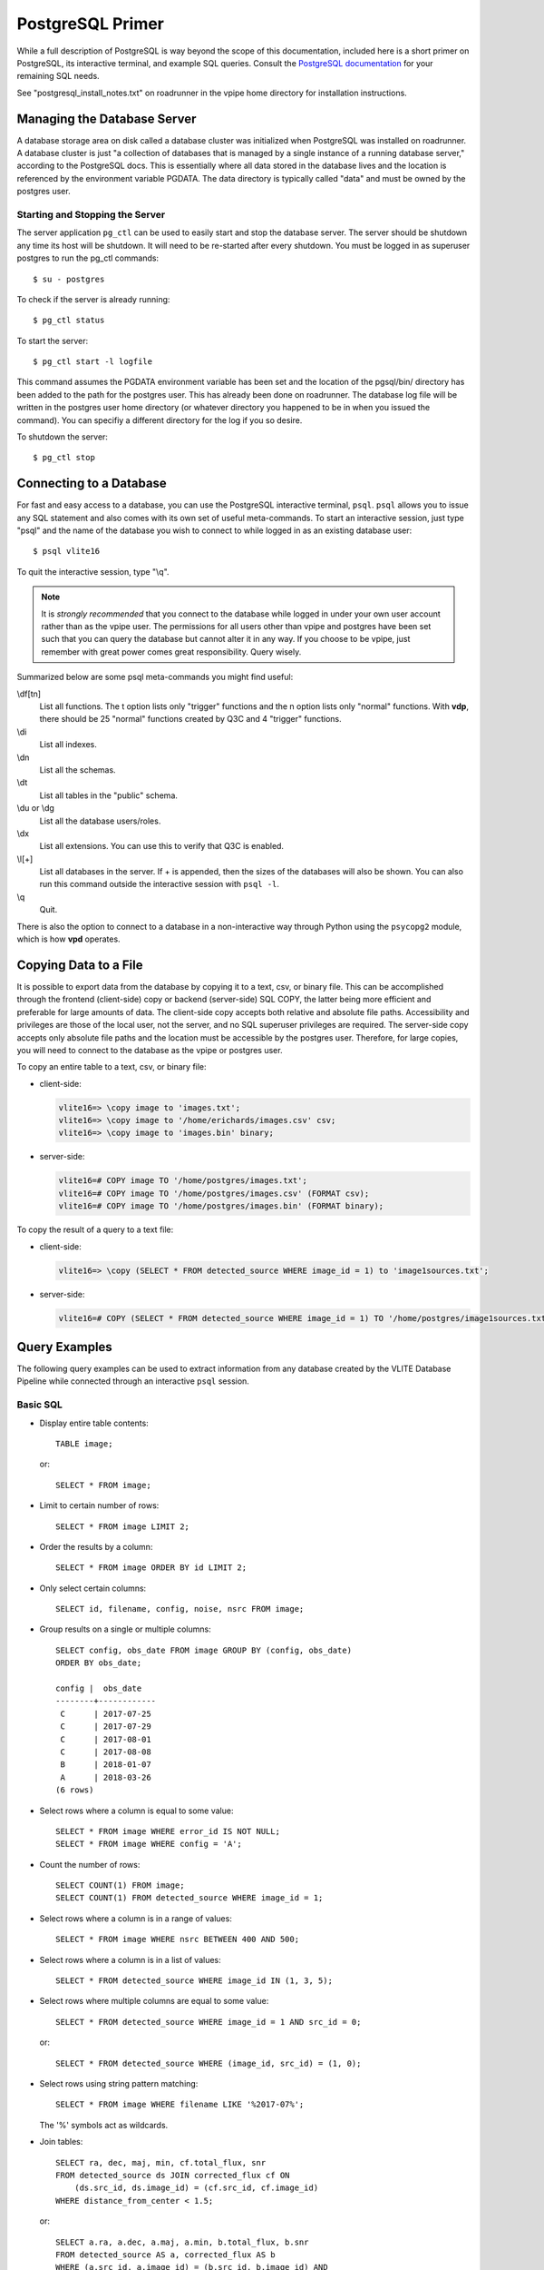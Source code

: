 .. _postgresql:

PostgreSQL Primer
=================
While a full description of PostgreSQL is way beyond the
scope of this documentation, included here is a short
primer on PostgreSQL, its interactive terminal, and
example SQL queries. Consult the `PostgreSQL documentation
<https://www.postgresql.org/docs/10/static/index.html>`_
for your remaining SQL needs.

See "postgresql_install_notes.txt" on roadrunner in
the vpipe home directory for installation instructions.

.. _server:

Managing the Database Server
----------------------------
A database storage area on disk called a database cluster
was initialized when PostgreSQL was installed on roadrunner.
A database cluster is just "a collection of databases that is
managed by a single instance of a running database server,"
according to the PostgreSQL docs. This is essentially where
all data stored in the database lives and the location is
referenced by the environment variable PGDATA. The data directory
is typically called "data" and must be owned by the
postgres user.

Starting and Stopping the Server
^^^^^^^^^^^^^^^^^^^^^^^^^^^^^^^^
The server application ``pg_ctl`` can be used to easily start
and stop the database server. The server should be shutdown
any time its host will be shutdown. It will need to be re-started
after every shutdown. You must be logged in as superuser
postgres to run the pg_ctl commands::

  $ su - postgres

To check if the server is already running::
  
  $ pg_ctl status

To start the server::
  
  $ pg_ctl start -l logfile

This command assumes the PGDATA environment variable has been set
and the location of the pgsql/bin/ directory has been added to the path
for the postgres user. This has already been done on roadrunner.
The database log file will be written in the postgres user home directory
(or whatever directory you happened to be in when you issued the command).
You can specifiy a different directory for the log if you so desire.

To shutdown the server::

  $ pg_ctl stop


.. _psql:

Connecting to a Database
------------------------
For fast and easy access to a database, you can use the
PostgreSQL interactive terminal, ``psql``. ``psql`` allows
you to issue any SQL statement and also comes with its
own set of useful meta-commands. To start an interactive
session, just type "psql" and the name of the database
you wish to connect to while logged in as an existing
database user::

  $ psql vlite16

To quit the interactive session, type "\\q".

.. note:: It is *strongly recommended* that you connect
	  to the database while logged in under your
	  own user account rather than as the vpipe user.
	  The permissions for all users other than vpipe and
	  postgres have been set such that you can query the
	  database but cannot alter it in any way. If you
	  choose to be vpipe, just remember with great
	  power comes great responsibility. Query wisely.

Summarized below are some psql meta-commands you might find useful:

\\df[tn]
  List all functions. The t option lists only "trigger"
  functions and the n option lists only "normal"
  functions. With **vdp**, there should be 25 "normal"
  functions created by Q3C and 4 "trigger" functions.

\\di
  List all indexes.

\\dn
  List all the schemas.

\\dt
  List all tables in the "public" schema.

\\du or \\dg
  List all the database users/roles.

\\dx
  List all extensions. You can use this to verify
  that Q3C is enabled.

\\l[+]
  List all databases in the server. If + is appended, then
  the sizes of the databases will also be shown. You
  can also run this command outside the interactive
  session with ``psql -l``.

\\q
  Quit.

There is also the option to connect to a database in a
non-interactive way through Python using the ``psycopg2``
module, which is how **vpd** operates.

Copying Data to a File
----------------------
It is possible to export data from the database by
copying it to a text, csv, or binary file. This can be accomplished
through the frontend (client-side) \copy or backend (server-side)
SQL COPY, the latter being more efficient and preferable
for large amounts of data. The client-side copy accepts both
relative and absolute file paths. Accessibility and privileges
are those of the local user, not the server, and no SQL superuser
privileges are required. The server-side copy accepts only absolute
file paths and the location must be accessible by the postgres user.
Therefore, for large copies, you will need to connect to the database
as the vpipe or postgres user.

To copy an entire table to a text, csv, or binary file:

- client-side:

  .. code-block:: psql

	vlite16=> \copy image to 'images.txt';
	vlite16=> \copy image to '/home/erichards/images.csv' csv;
	vlite16=> \copy image to 'images.bin' binary;

- server-side:

  .. code-block:: sql

	vlite16=# COPY image TO '/home/postgres/images.txt';
	vlite16=# COPY image TO '/home/postgres/images.csv' (FORMAT csv);
	vlite16=# COPY image TO '/home/postgres/images.bin' (FORMAT binary);

To copy the result of a query to a text file:

- client-side:

  .. code-block:: psql

	vlite16=> \copy (SELECT * FROM detected_source WHERE image_id = 1) to 'image1sources.txt';

- server-side:

  .. code-block:: sql

	vlite16=# COPY (SELECT * FROM detected_source WHERE image_id = 1) TO '/home/postgres/image1sources.txt';

.. _queries:

Query Examples
--------------
The following query examples can be used to extract
information from any database created by the VLITE
Database Pipeline while connected through an interactive
``psql`` session.

Basic SQL
^^^^^^^^^
.. highlight:: sql
	       
- Display entire table contents::

    TABLE image;
    
  or::

    SELECT * FROM image;

- Limit to certain number of rows::

    SELECT * FROM image LIMIT 2;

- Order the results by a column::

    SELECT * FROM image ORDER BY id LIMIT 2;

- Only select certain columns::

    SELECT id, filename, config, noise, nsrc FROM image;

- Group results on a single or multiple columns::

    SELECT config, obs_date FROM image GROUP BY (config, obs_date)
    ORDER BY obs_date;
    
    config |  obs_date  
    --------+------------
     C      | 2017-07-25
     C      | 2017-07-29
     C      | 2017-08-01
     C      | 2017-08-08
     B      | 2018-01-07
     A      | 2018-03-26
    (6 rows)

- Select rows where a column is equal to some value::

    SELECT * FROM image WHERE error_id IS NOT NULL;
    SELECT * FROM image WHERE config = 'A';

- Count the number of rows::

    SELECT COUNT(1) FROM image;
    SELECT COUNT(1) FROM detected_source WHERE image_id = 1;

- Select rows where a column is in a range of values::

    SELECT * FROM image WHERE nsrc BETWEEN 400 AND 500;

- Select rows where a column is in a list of values::

    SELECT * FROM detected_source WHERE image_id IN (1, 3, 5);

- Select rows where multiple columns are equal to some value::

    SELECT * FROM detected_source WHERE image_id = 1 AND src_id = 0;
    
  or::

    SELECT * FROM detected_source WHERE (image_id, src_id) = (1, 0);

- Select rows using string pattern matching::

    SELECT * FROM image WHERE filename LIKE '%2017-07%';
    
  The '%' symbols act as wildcards.

- Join tables::

    SELECT ra, dec, maj, min, cf.total_flux, snr
    FROM detected_source ds JOIN corrected_flux cf ON
        (ds.src_id, ds.image_id) = (cf.src_id, cf.image_id)
    WHERE distance_from_center < 1.5;
    
  or::

    SELECT a.ra, a.dec, a.maj, a.min, b.total_flux, b.snr
    FROM detected_source AS a, corrected_flux AS b
    WHERE (a.src_id, a.image_id) = (b.src_id, b.image_id) AND
        b.distance_from_center < 1.5;

- Subqueries (sort of like nested queries)::

    SELECT * FROM assoc_source WHERE ndetect = (
        SELECT MAX(ndetect) FROM assoc_source);
	
    SELECT * FROM image WHERE id IN (
        SELECT image_id FROM vlite_unique WHERE detected);
    

Queries for the VLITE Database
^^^^^^^^^^^^^^^^^^^^^^^^^^^^^^
- Create a list of sources from a single image with corrected fluxes::

    SELECT ds.src_id, ra, e_ra, dec, e_dec, cf.total_flux, cf.e_total_flux,
        cf.peak_flux, cf.e_peak_flux, maj, min, pa, code,
	distance_from_center, snr
    FROM detected_source ds JOIN corrected_flux cf ON
        (ds.src_id, ds.image_id) = (cf.src_id, cf.image_id)
    WHERE ds.image_id = 1;

- Select all sources within 1 degree of a position (cone search)::

    SELECT * FROM assoc_source WHERE q3c_join(
        39.9704166625, -1.576805555, ra, dec, 1.0);
    
  When the number of sources (rows) starts to get in to the millions,
  use this query instead::

    SELECT * FROM assoc_source WHERE q3c_radial_query(
        ra, dec, 39.9704166625, -1.576805555, 1.0);
    
  See the `Q3C page <https://github.com/segasai/q3c>`_ for details
  and more queries.

- Get all individual detections with corrected fluxes for a
  single association::

    SELECT ds.src_id, ds.image_id, ra, e_ra, dec, e_dec, cf.total_flux,
        cf.e_total_flux, cf.peak_flux, cf.e_peak_flux, maj, min, pa,
        distance_from_center, snr
    FROM detected_source ds JOIN corrected_flux cf ON
        (ds.src_id, ds.image_id) = (cf.src_id, cf.image_id)
    WHERE assoc_id = 1482;

  Compare properties of the different images which contain the sources::

    SELECT * FROM image WHERE id IN (
        SELECT image_id FROM detected_source WHERE assoc_id = 1482);

- Get all detections of a source, including missed associations and
  detections at other spatial resolutions by peforming a cone search
  around the source's position::

    SELECT * FROM detected_source WHERE q3c_join(
        (SELECT ra FROM assoc_source WHERE id = 1482),
        (SELECT dec FROM assoc_source WHERE id = 1482),
	ra, dec, (10./3600.));

- Get corrected fluxes and MJD times for all the above detections::

    SELECT mjdtime, cf.total_flux FROM image
    JOIN corrected_flux cf ON
        image.id = cf.image_id
    JOIN detected_source ds ON
        (cf.src_id, cf.image_id) = (ds.src_id, ds.image_id)
    WHERE q3c_join(
        (SELECT ra FROM assoc_source WHERE id = 1482),
        (SELECT dec FROM assoc_source WHERE id = 1482),
	ra, dec, (10./3600.))
    ORDER BY mjdtime;
    
     id  | config |  bmaj   |  bmin   |    mjdtime    |    total_flux    
    -----+--------+---------+---------+---------------+------------------
      20 | C      | 72.3309 | 57.6424 | 57959.8536227 | 1020.23183185697
      22 | C      |  69.074 | 57.8562 | 57959.8762385 | 800.673916800101
      24 | C      | 77.1984 | 58.3155 | 57959.9078009 | 1278.92413095431
      28 | C      |  74.551 | 63.7204 | 57959.9469329 | 811.366817538894
      29 | C      | 67.9591 | 62.3363 | 57959.9553125 | 747.801892040569
      30 | C      | 68.9761 | 64.2901 | 57959.9639236 | 730.588787651341
     113 | C      | 86.0136 | 58.6753 | 57973.8089815 | 1038.88639325479
    (7 rows)

- Get all matched catalog sources by first getting the names of the
  catalogs and then querying for the source id number in those catalogs::

    SELECT * FROM catalog_match WHERE assoc_id = 1482;
    
      id  | catalog_id | src_id | assoc_id | separation 
    ------+------------+--------+----------+------------
     3275 |         12 | 499726 |     1482 |    8.16791
     3293 |         13 | 919076 |     1482 |    8.12618
    (2 rows)

    
    SELECT * FROM radcat.catalogs WHERE id IN (12, 13);
    
     id |   name   | telescope | frequency | resolution |      reference       
    ----+----------+-----------+-----------+------------+----------------------
     12 | nrl_nvss | VLA       |      1400 |         45 | 
     13 | nvss     | VLA       |      1400 |         45 | Condon et al. (1998)
    (2 rows)

    SELECT * FROM radcat.nrl_nvss WHERE id = (
        SELECT src_id FROM catalog_match WHERE assoc_id = 1482 AND
	    catalog_id = 12);
    
    SELECT * FROM radcat.nvss WHERE id = (
        SELECT src_id FROM catalog_match WHERE assoc_id = 1482 AND
	    catalog_id = 13);

- Compare images which contain a VLITE unique source, detected or not::

    SELECT image.id, filename, obs_ra, obs_dec, bmaj, bmin, noise,
        config, nvis, tau_time, nsrc, error_id, nearest_problem, separation,
        assoc_id, detected
    FROM image JOIN vlite_unique vu ON image.id = vu.image_id
    WHERE assoc_id = 10966 ORDER BY image.id;


.. _admin:

Database Admin Tasks
--------------------
Try not to break anything.

Changing the Data Directory
^^^^^^^^^^^^^^^^^^^^^^^^^^^
.. highlight:: none
		
Follow these steps if the database cluster needs to be moved to a
different file location in the future. This has been tested once
without incident, so it should hopefully work for you. Execute the
commands as the postgres superuser unless otherwise specified.

1. Confirm the location of the current data directory. This
   should be whatever the PGDATA environment variable is set to
   for the vpipe and postgres users on roadrunner::

     $ echo $PGDATA
     $ /usr/local/pgsql/data
     
2. Shutdown the database server::

     $ pg_ctl stop
     
3. Make sure the database server is actually shutdown. *You will corrupt
   all data and ruin everything if it isn't*::

     $ pg_ctl status
     
4. Create the new data parent directory and give the
   postgres user ownership (*execute as vpipe*)::

     $ mkdir /data3/vpipe/vdp
     $ sudo chown postgres /data3/vpipe/vdp
     
5. Log back in as the postgres superuser. Copy the existing
   data directory to the new location using rsync::

     $ rsync -av /usr/local/pgsql/data /data3/vpipe/vdp

   This will create the directory /extraid/vpipe/vdp/data with the
   original permissions and postgres user ownership of the data
   directory.
   
6. Rename the old data directory to avoid any potential PostgreSQL
   confusion::

     $ mv /usr/local/pgsql/data /usr/local/pgsql/data_old

7. Point PGDATA to the new location. Update the variable for both
   vpipe and postgres users.
   
8. Start up the database server and verify that all the data
   is there and everything still works as expected. You can
   verify that PostgreSQL is accessing the correct data directory
   by executing these SQL statements as superuser postgres
   after the server has been started::

     $ psql
     postgres=> SHOW data_directory;
     postgres=> \q

9. You can remove the old data directory once you're confident
   that everything is working correctly with the new one::

     $ rm -rf /usr/local/pgsql/data_old

   *Be careful not to delete the pgsql parent directory.*
   All the executable files are in there, so you would probably
   have to re-install PostgreSQL.

Managing Users
^^^^^^^^^^^^^^
Database roles have already been created for most people
and privileges to the VLITE databases have been
set such that everyone has read-only access (SELECT statements
only). This even includes any new roles that might get added later.
Below are the steps that were taken to make this happen. All
steps must be completed as the postgres superuser.

1. Create a new database user/role::

     $ su - postgres
     $ createuser --interactive [username]

   [username] should be the same as the name of the person's
   account on roadrunner (i.e. erichards). Select no for all
   permissions.

2. Connect to each VLITE database and execute the following
   SQL statements to give every role read access to the database
   tables:

   .. code-block:: sql

	GRANT SELECT ON ALL TABLES IN SHCEMA public TO PUBLIC;
	GRANT USAGE ON SCHEMA radcat TO PUBLIC;
	GRANT SELECT ON ALL TALBES IN SCHEMA radcat TO PUBLIC;

   PUBLIC is a special role name that is used to grant a privilege to
   every role on the system.
